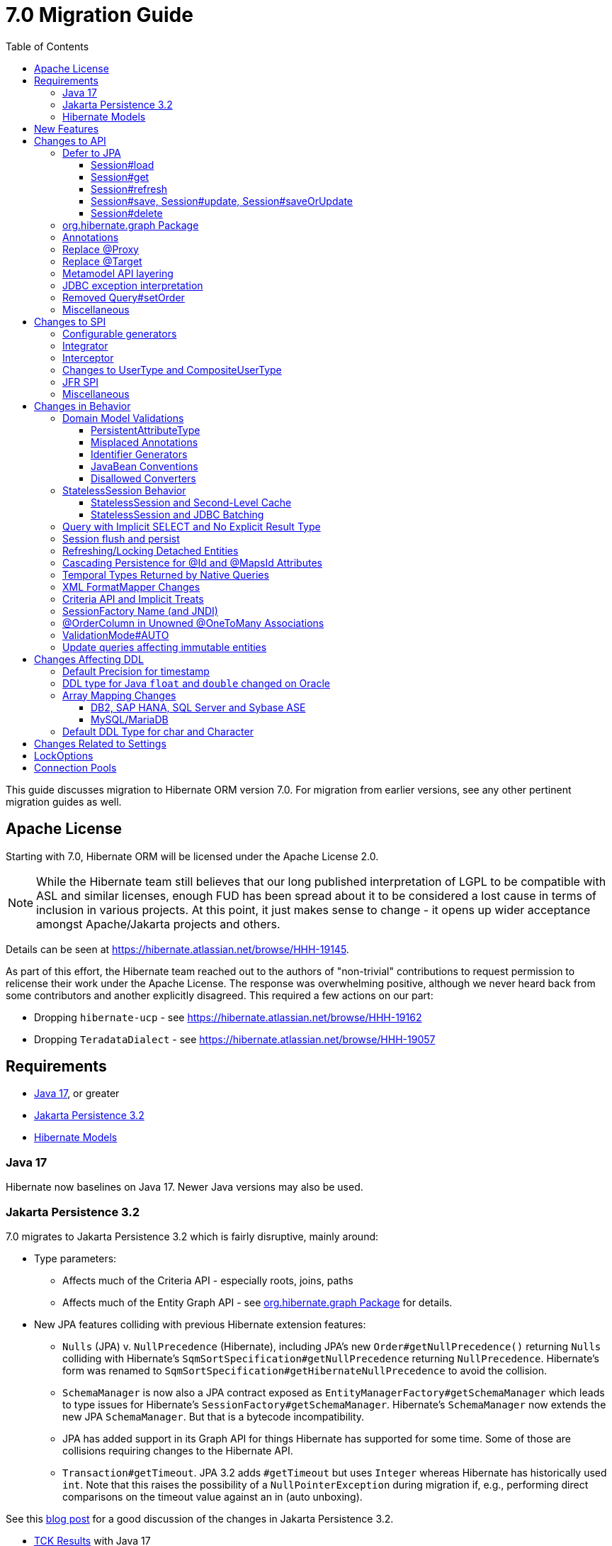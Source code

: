 = 7.0 Migration Guide
:toc:
:toclevels: 4
:docsBase: https://docs.jboss.org/hibernate/orm
:versionDocBase: {docsBase}/7.0
:userGuideBase: {versionDocBase}/userguide/html_single/Hibernate_User_Guide.html
:whatsNewBase: {versionDocBase}/whats-new/whats-new.html
:javadocsBase: {versionDocBase}/javadocs
:releaseSeriesBase: https://hibernate.org/orm/releases/7.0/
:fn-cascase-type: footnote:cascade-type[`org.hibernate.annotations.Cascade` and `org.hibernate.annotations.CascadeType` are both fully deprecated as of 7.0]

This guide discusses migration to Hibernate ORM version 7.0. For migration from
earlier versions, see any other pertinent migration guides as well.

// ~~~~~~~~~~~~~~~~~~~~~~~~~~~~~~~~~~~~~~~~~
// Relicense
// ~~~~~~~~~~~~~~~~~~~~~~~~~~~~~~~~~~~~~~~~~

[[relicense]]
== Apache License

Starting with 7.0, Hibernate ORM will be licensed under the Apache License 2.0.

NOTE: While the Hibernate team still believes that our long published interpretation of LGPL
to be compatible with ASL and similar licenses, enough FUD has been spread about it to
be considered a lost cause in terms of inclusion in various projects. At this point,
it just makes sense to change - it opens up wider acceptance amongst Apache/Jakarta
projects and others.

Details can be seen at https://hibernate.atlassian.net/browse/HHH-19145.

As part of this effort, the Hibernate team reached out to the authors of
"non-trivial" contributions to request permission to relicense their
work under the Apache License.  The response was overwhelming positive, although
we never heard back from some contributors and another explicitly disagreed.
This required a few actions on our part:

* Dropping `hibernate-ucp` - see https://hibernate.atlassian.net/browse/HHH-19162
* Dropping `TeradataDialect` - see https://hibernate.atlassian.net/browse/HHH-19057


// ~~~~~~~~~~~~~~~~~~~~~~~~~~~~~~~~~~~~~~~~~
// Requirements
// ~~~~~~~~~~~~~~~~~~~~~~~~~~~~~~~~~~~~~~~~~

[[requirements]]
== Requirements

* <<java-17>>, or greater
* <<jpa-32>>
* <<hibernate-models>>

[[java-17]]
=== Java 17

Hibernate now baselines on Java 17.  Newer Java versions may also be used.


[[jpa-32]]
=== Jakarta Persistence 3.2

7.0 migrates to Jakarta Persistence 3.2 which is fairly disruptive, mainly around:

* Type parameters:
  ** Affects much of the Criteria API - especially roots, joins, paths
  ** Affects much of the Entity Graph API - see <<load-fetch-graphs>> for details.
* New JPA features colliding with previous Hibernate extension features:
  ** `Nulls` (JPA) v. `NullPrecedence` (Hibernate), including JPA's new `Order#getNullPrecedence()` returning `Nulls`
        colliding with Hibernate's `SqmSortSpecification#getNullPrecedence` returning `NullPrecedence`.  Hibernate's form
        was renamed to `SqmSortSpecification#getHibernateNullPrecedence` to avoid the collision.
  ** `SchemaManager` is now also a JPA contract exposed as `EntityManagerFactory#getSchemaManager` which leads to type issues for
        Hibernate's `SessionFactory#getSchemaManager`.  Hibernate's `SchemaManager` now extends the new JPA `SchemaManager`.
        But that is a bytecode incompatibility.
  ** JPA has added support in its Graph API for things Hibernate has supported for some time.  Some of those are collisions
        requiring changes to the Hibernate API.
  ** `Transaction#getTimeout`.  JPA 3.2 adds `#getTimeout` but uses `Integer` whereas Hibernate has historically used `int`.  Note that this raises the possibility of a `NullPointerException` during migration if, e.g., performing direct comparisons on the timeout value against an in (auto unboxing).

See this https://in.relation.to/2024/04/01/jakarta-persistence-3/[blog post] for a good discussion of the changes in Jakarta Persistence 3.2.

- https://ci.hibernate.org/view/ORM/job/hibernate-orm-tck-3.2/job/wip%252F7.0/24/[TCK Results] with Java 17
- https://ci.hibernate.org/view/ORM/job/hibernate-orm-tck-3.2/job/wip%252F7.0/25/[TCK Results] with Java 21

[[hibernate-models]]
=== Hibernate Models

For many years Hibernate has used the Hibernate Commons Annotations (HCANN) library for handling various low-level tasks
related to understanding the structure of an application domain model, reading annotations and weaving in XML
mapping documents.

However, HCANN suffers from a number of limitations that continued to be problematic.  And given
the use of HCANN across multiple projects, doing the needed refactoring was simply not possible.

The https://github.com/hibernate/hibernate-models[Hibernate Models] project was developed to be a better alternative
to HCANN.  Hibernate Models is essentially an abstraction over reflection (`Type`, `Class`, `Member`, ...) and
annotations.  Check out its project page for complete details.

7.0 uses Hibernate Models in place of HCANN.


// ~~~~~~~~~~~~~~~~~~~~~~~~~~~~~~~~~~~~~~~~~
// New Features
// ~~~~~~~~~~~~~~~~~~~~~~~~~~~~~~~~~~~~~~~~~

[[new-features]]
== New Features

See the link:{releaseSeriesBase}#whats-new[website] for the list of new features in the 7.0 series.



// ~~~~~~~~~~~~~~~~~~~~~~~~~~~~~~~~~~~~~~~~~
// API changes
// ~~~~~~~~~~~~~~~~~~~~~~~~~~~~~~~~~~~~~~~~~

[[api-changes]]
== Changes to API

This section describes changes to contracts (classes, interfaces, methods, etc.) which are consider https://hibernate.org/community/compatibility-policy/#api[API].

[[defer-to-jpa]]
=== Defer to JPA

A general theme in 7.0 has been to remove Hibernate-specific features that have a direct replacement in JPA.

[[session-load]]
==== Session#load

`Session#load` methods have been removed in favor of `Session#getReference` which have the same semantic.


[[session-get]]
==== Session#get
`Session#get` methods were deprecated in favor of the JPA-standard `Session#find`, and new overloads of `Session#find` were added.

NOTE: `Session#get` was not previously deprecated as `Session#load` was, so it was not appropriate to remove it.

[[session-refresh]]
==== Session#refresh

The forms of `Session#refresh` accepting an entity-name have been removed; the passed entity already indicates the entity-name (even with dynamic models).

`Session#refresh(String entityName, Object object)`::
        Removed in favor of `Session#refresh(Object object)`
`Session#refresh(String entityName, Object object, LockOptions lockOptions)`::
        Removed in favor of `Session#refresh(Object object, LockOptions lockOptions)`

[[session-save-update]]
==== Session#save, Session#update, Session#saveOrUpdate

All forms of `Session#save`, `Session#update`, `Session#saveOrUpdate` have been removed.  See the discussion at <<flush-persist>>.

`Session#save`::
        Removed in favor of `Session#persist`.
`Session#update`::
        Removed in favor of `Session#merge`
`Session#saveOrUpdate`::
        Removed in favor `#persist` if the entity is transient or `#merge` if the entity is detached

Relatedly, `org.hibernate.annotations.CascadeType#SAVE_UPDATE` has been removed in favor of `org.hibernate.annotations.CascadeType#PERSIST` and/or `org.hibernate.annotations.CascadeType#MERGE`{fn-cascase-type}


[[session-delete]]
==== Session#delete

`Session#delete` methods has been removed in favor of `Session#remove`.  Relatedly, `org.hibernate.annotations.CascadeType#DELETE` was removed in favor of `org.hibernate.annotations.CascadeType#REMOVE`{fn-cascase-type}

[[load-fetch-graphs]]
=== org.hibernate.graph Package

The `EntityGraph` API was enhanced in JPA 3.2, and made much more useful.
The incubating package `org.hibernate.graph` contains extensions to that API, which have been significantly impacted by the migration to JPA 3.2, and by the addition of new functionality.
Furthermore, some legacy operations were declared with incorrect generic type signatures (by both JPA, and by Hibernate).

This package has been significantly re-engineered, and the impact of this effort includes:

- some breaking changes to type signatures, and
- a number of deprecations of legacy operations which are now covered by JPA.

Also, a key subgraph now always refers to a `Map` key, and never to an entity id.

We encourage migration to the use of the new JPA-standard operations.

Or, alternatively, when building graphs, consider Hibernate's support for
textual link:{user-guide-url}#fetching-strategies-dynamic-fetching-entity-graph-parsing[graph parsing].  See also <<NamedEntityGraph>>.


[[removal-annotations]]
=== Annotations

* Removed `@Persister`
* Removed `@Proxy` - see <<proxy-annotation>>
* Removed `@SelectBeforeUpdate` - see <<flush-persist>>
* Removed `@DynamicInsert#value` and `@DynamicUpdate#value` - usage indicates true
* Removed `@Loader`
* Removed `@Table` -> use JPA `@Table`
* Removed `@Where` and `@WhereJoinTable` -> use `@SQLRestriction` or `@SQLJoinTableRestriction`
* Removed `@OrderBy` -> use `@SQLOrder` or JPA `@OrderBy`
* Removed `@ForeignKey` -> use JPA `@ForeignKey`
* Removed `@Index` -> use JPA `@Index`
* Removed `@IndexColumn` -> use JPA `@OrderColumn`
* Removed `@GeneratorType` (and `GenerationTime`, etc)
* Removed `@LazyToOne`
* Removed `@LazyCollection`
* Replaced uses of `CacheModeType` with `CacheMode`
* Removed `@Cache#include` -> use `@Cache#includeLazy`
* Removed `@TestForIssue` (for testing purposes) -> use `org.hibernate.testing.orm.junit.JiraKey` or `org.hibernate.testing.orm.junit.JiraKeyGroup`
* Removed `@Target` - see <<targetembeddable-annotation>>


[[proxy-annotation]]
=== Replace @Proxy

Applications will need to replace usages of the removed `@Proxy` annotation.

`@Proxy#proxyClass` has no direct replacement, but was also never needed/useful.

Here we focus on `@Proxy#lazy` attribute which, again, was hardly ever useful.
By default (true), Hibernate would proxy an entity when possible and when asked for.
"Asked for" includes calls to `Session#getReference` and lazy associations.
All such cases though are already controllable by the application.

* Instead of `Session#getReference`, use `Session#find`
* Use eager association fetching, for example,
** `FetchType.EAGER` (the default for to-one associations anyway), possibly combined with `@Fetch`,
** `EntityGraph`, or a
** `@FetchProfile`.

The effect can also often be mitigated using Hibernate's bytecode-based laziness (possibly combined with `@ConcreteProxy`).

[[targetembeddable-annotation]]
=== Replace @Target

The `@Target` annotation has been replaced with the new `@TargetEmbeddable`, which is intended to indicate the `@Embeddable` class that is the implementation target of the embedded instance.
This new annotation is only allowed on members which are embedded (`@Embedded`) or are a collection-of-embeddables (`@ElementCollection`).
For `@Embedded` cases, the annotation may be placed on the member or the member's declared type.
For `@ElementCollection` cases, however, it must be placed on the member.
See the link:{user-guide-url}#embeddable-Target[User Guide] for details.


[[domain-metamodel-layering]]
=== Metamodel API layering

The following changes were made to the package `org.hibernate.metamodel.model.domain` to remove layer-breakers.

- Domain metamodel types no longer inherit `SqmExpressible` or `SqmPathSource`, and `PathSource` was introduced to compensate.
- `DomainType` no longer extends `BiindableType`.

[[jdbc-exceptions]]
=== JDBC exception interpretation

Hibernate now does a better and more consistent job of interpreting database-specific error codes in ``JDBCException``s and translating to subtypes of `PersistenceException`.
In particular, interpretation of integrity constraint violations was improved significantly.

Also, `LockAcquisitionException` now extends `PessimisticLockException`.

[[Query-setOrder]]
=== Removed Query#setOrder

`Query#setOrder` was an incubating API added in support of Hibernate's Jakarta Data and Repositories implementations.
It was never a great solution and has been replaced with a better alternative - link:{whatsNewBase}#QuerySpecification[QuerySpecification].

[[misc-api]]
=== Miscellaneous

* Removed `org.hibernate.Metamodel` in favor of `org.hibernate.metamodel.model.domain.JpaMetamodel`
* Removed `SqmQualifiedJoin` - all joins are qualified.
* Both `NaturalIdLoadAccess#using(Map)` and `NaturalIdMultiLoadAccess#compoundValue()` have been removed in favor of `Map#of()`
* Removed `Session.LockRequest` - use `LockOptions` instead
* `SessionFactory.createEntityManager()` now returns `Session` for convenience
* `CommonQueryContract.setFlushMode()` was deprecated in favor of `setQueryFlushMode` accepting a `QueryFlushMode`
* Incubating interfaces `BindableType`, `OutputableType`, and `BindingContext` were moved to `org.hibernate.type`


// ~~~~~~~~~~~~~~~~~~~~~~~~~~~~~~~~~~~~~~~~~
// SPI changes
// ~~~~~~~~~~~~~~~~~~~~~~~~~~~~~~~~~~~~~~~~~

[[spi-changes]]
== Changes to SPI

This section describes changes to contracts (classes, interfaces, methods, etc.) which are consider https://hibernate.org/community/compatibility-policy/#spi[SPI].

[[configurable-generators]]
=== Configurable generators

The signature of the `Configurable#configure` method changed from accepting just a `ServiceRegistry` instance to the new `GeneratorCreationContext` interface, which exposes a lot more useful information when configuring the generator itself. The old signature has been deprecated for removal, so you should migrate any custom `Configurable` generator implementation to the new one.  Or better yet, consider migrating to `@IdGeneratorType`.

[[integrator]]
=== Integrator

The previously deprecated method `org.hibernate.integrator.spi.Integrator#integrate(Metadata,SessionFactoryImplementor,SessionFactoryServiceRegistry)` have been removed in favor of its replacement `org.hibernate.integrator.spi.Integrator#integrate(Metadata,BootstrapContext,SessionFactoryImplementor)`

[[interceptor]]
=== Interceptor

Quite a few (again, previously deprecated) methods on `Interceptor` have been removed in favor of their replacement.  This mainly deals with the change in expected Java type of identifiers (done in 6.0) from `Serializable` to `Object`.

* `Interceptor#onLoad`
* `Interceptor#onFlushDirty`
* `Interceptor#onSave`
* `Interceptor#onDelete`
* `Interceptor#onCollectionRecreate`
* `Interceptor#onCollectionRemove`
* `Interceptor#onCollectionUpdate`
* `Interceptor#findDirty`
* `Interceptor#getEntity`

Additionally, `EmptyInterceptor` was removed.  As `org.hibernate.Interceptor` now uses default methods, one can simply implement `Interceptor` to the same end.


[[usertype]]
=== Changes to UserType and CompositeUserType

The API interfaces `UserType` and `CompositeUserType` leaked the SPI types `SharedSessionContractImplementor` and `SessionFactoryImplementor`, which was a layer-breaker.

The solution was to change the signature of `nullSafeSet()` and `nullSafeGet()` in `UserType` via deprecation of the previous declarations, and remove some unnecessary parameters from methods of the incubating interface `CompositeUserType`.

[[jfr-spi]]
=== JFR SPI

The types `EventMonitor` and `DiagonosticEvent` replace the now-deprecated SPIs `EventManager` and `HibernateMonitoringEvent` use for integration with Java Flight Recorder.

Hibernate now reports many more kinds of `DiagnosticEvent` to JFR.

[[misc-spi]]
=== Miscellaneous

* `org.hibernate.metamodel.spi.MetamodelImplementor`
was removed in favor of `org.hibernate.metamodel.MappingMetmodel` or `org.hibernate.metamodel.model.domain.JpaMetamodel`
* Removed `AdditionalJaxbMappingProducer` in favor of `AdditionalMappingContributor`.
* Removed `MetadataContributor` in favor of `AdditionalMappingContributor`
* Removed incubating `setOrder()` from `SelectionQuery()` in favor of `SelectionSpecification.sort()`
* Various JDBC types were moved to an internal package -- use `@JdbcTypeCode` instead of `@JdbcType` to map your attributes to these types.
  For example use `@JdbcTypeCode(SqlTypes.INTERVAL_SECOND)` instead of `@JdbcType(PostgreSQLIntervalSecondJdbcType.class)`.
  Other moved types include `PostgreSQLEnumJdbcType`, `PostgreSQLOrdinalEnumJdbcType`, `PostgreSQLUUIDJdbcType`, `DB2StructJdbcType`, `H2DurationIntervalSecondJdbcType`, `H2JsonJdbcType`, `OracleBooleanJdbcType`, `OracleEnumJdbcType`, `OracleJsonJdbcType`, `OracleOrdinalEnumJdbcType`, `OracleReflectionStructJdbcType`, `OracleXmlJdbcType`.



// ~~~~~~~~~~~~~~~~~~~~~~~~~~~~~~~~~~~~~~~~~
// Changes in Behavior
// ~~~~~~~~~~~~~~~~~~~~~~~~~~~~~~~~~~~~~~~~~

[[behavior-changes]]
== Changes in Behavior


[[model-validation]]
=== Domain Model Validations

7.0 adds many more checks about illegal use of annotations.

[[PersistentAttributeType]]
==== PersistentAttributeType

As of 7.0, Hibernate applies much better validation of an attribute specifying multiple PersistentAttributeTypes.
Jakarta Persistence 3.2 has clarified this in the specification.  E.g., the following examples are all now illegal -

[source,java]
----
@Basic
@ManyToOne
private Employee manager;
----

or

[source,java]
----
@Lob
@ManyToOne
private Employee manager;
----


[[misplaced-annotations]]
==== Misplaced Annotations

7.0 does much more in-depth checking that annotations appear in the proper place.  While previous versions
did not necessarily throw errors, in most cases these annotations were simply ignored.

For example, this code now results in an error:

[source,java]
----
@Entity
class Book {
    // specifies FIELD access, properties should not be annotated
    @Id
    Integer id;

    // previously ignored, this is an error now
    @Column(name="category")
    String getType() { ... }
}
----

[[id-generators]]
==== Identifier Generators

Starting in 7.0 it is no longer valid to combine `GenerationType#SEQUENCE` with anything other than
`@SequenceGenerator` nor `GenerationType#TABLE` with anything other than `@TableGenerator`.  Previous
versions did not validate this particularly well.


[[java-beans]]
==== JavaBean Conventions

Previous versions allowed some questionable (at best) attribute naming patterns.
For example, this property declaration is no longer allowed:

[source,java]
----
@Basic
String isDefault();
----


[[disallowed-converters]]
==== Disallowed Converters

JPA ``AttributeConverter``s are incompatible with the annotations `@Id`, `@Version`, `@Enumerated`, `@Embedded`, `@Temporal` and all association-mapping annotations.
Previously, any converter applied to an attribute with an incompatible annotation was simply ignored.
Hibernate now reports an error in this situation.

This includes auto-applied converters.
To suppress the error for an auto-applied converter, use `@Convert(disableConversion=true)`.


[[stateless-session-behavior]]
=== StatelessSession Behavior

The behavior of Hibernate's `StatelessSession` has changed in 2 specific ways to be aware of:

[[stateless-session-cache]]
==== StatelessSession and Second-Level Cache

A stateless session now link:{releaseSeriesBase}#stateless-session-cache[makes use of the second-level cache] by default.  This will affect migrating applications using second-level cache and `StatelessSession`.

To completely bypass the second-level cache, recovering the previous behavior, call `setCacheMode(CacheMode.IGNORE)`.

It's often important to explicitly disable puts to the second-level cache in code which performs bulk processing.
Set the cache mode to `GET` or configure `jakarta.persistence.cache.storeMode` to `BYPASS`.


[[stateless-session-jdbc-batching]]
==== StatelessSession and JDBC Batching

The configuration property `hibernate.jdbc.batch_size` now has link:{releaseSeriesBase}#stateless-session-jdbc-batching[no effect on a StatelessSession].
JDBC batching may be enabled by explicitly calling `setJdbcBatchSize()`.
However, the preferred approach is to use the new link:{releaseSeriesBase}#stateless-session-multiple[explicit batch operations] via `insertMultiple()`, `updateMultiple()`, or `deleteMultiple()`.


[[create-query]]
=== Query with Implicit SELECT and No Explicit Result Type

In previous versions, Hibernate allowed a query with no `select` list to be passed to the overload of `createQuery()` with no explicit result type parameter, for example:

[source,java]
List query =
        session.createQuery("from X, Y")
                .getResultList()

or:

[source,java]
List query =
        session.createQuery("from X join y")
                .getResultList()

The select list was inferred based on the `from` clause.

In Hibernate 6 we decided to deprecate this overload of `createQuery()`, since:

- it returns a raw type `Query`, resulting in compiler warnings in client code,
- each query result must be explicitly cast from `Object` to the query result type, and
- the second query is truly ambiguous, with no obviously intuitive interpretation.

As of Hibernate 7, the method remains deprecated, and potentially-ambiguous queries _are no longer accepted_.
Migration paths include:

1. explicitly specify the `select` list,
2. add `X.class` or `Object[].class` as a second argument, to disambiguate the interpretation of the query, or
3. in the case where the query should return exactly one entity, explicitly assign the alias `this` to that entity.

For example, the queries above may be migrated via:

[source,java]
List<Object[]> result =
        session.createQuery("from X, Y", Object[].class)
                .getResultList()

or:

[source,java]
List<X> result =
        session.createQuery("from X join y", X.class)
                .getResultList()

[[flush-persist]]
=== Session flush and persist


The removal of `CascadeType.SAVE_UPDATE` slightly changes the persist and flush behaviour to conform with the Jakarta Persistence specification.

Making a transient entity persistent or flushing a managed entity now results in an `jakarta.persistence.EntityExistsException` if:

- the entity has an association with `cascade = CascadeType.ALL` or `cascade = CascadeType.PERSIST`, and
- the association references a detached instance of the associated entity class.

To avoid this exception, the reference to the detached instance should be replaced with a reference to a managed instance associated with the current session.
Such a reference may be obtained by calling `merge()` or `getReference()` on the detached entity instance.

Consider the following model

[source,java]
----
@Entity
class Parent {
	...

	@OneToMany(cascade = CascadeType.ALL, mappedBy = "parent", orphanRemoval = true)
	@LazyCollection(value = LazyCollectionOption.EXTRA)
	private Set<Child> children = new HashSet<>();

	public void addChild(Child child) {
		children.add( child );
		child.setParent( this );
	}
}

@Entity
class Child {
	...

	@ManyToOne
	private Parent parent;
}
----

Assuming we have `c1` as a detached `Child`, the following code will now result in `jakarta.persistence.EntityExistsException` being thrown at flush time:

[source,java]
----
Parent parent = session.find( Parent.class, parentId );
parent.addChild( c1 );
----

Instead, `c1` must first be re-associated with the Session using merge:


[source,java]
----
Parent parent = session.find( Parent.class, parentId );
Child merged = session.merge( c1 );
parent.addChild( merged );
----


[[refresh-lock-deteached]]
=== Refreshing/Locking Detached Entities

Traditionally, Hibernate allowed detached entities to be refreshed. However, Jakarta Persistence prohibits this practice and specifies that an `IllegalArgumentException` should be thrown instead. Hibernate now fully aligns with the JPA specification in this regard.

Along the same line of thought, also acquiring a lock on a detached entity is no longer allowed.

To this effect the `hibernate.allow_refresh_detached_entity`, which allowed Hibernate's legacy refresh behaviour to be invoked, has been removed.

[[auto-cascade-persist]]
=== Cascading Persistence for @Id and @MapsId Attributes

Previously Hibernate automatically enabled `cascade=PERSIST` for association fields annotated `@Id` or `@MapsId`.
This was undocumented and unexpected behavior, and arguably against the intent of the Persistence specification.

Existing code which relies on this behavior should be modified by addition of explicit `cascade=PERSIST` to the association field.


[[datetime-native]]
=== Temporal Types Returned by Native Queries

In the absence of a `@SqlResultSetMapping`, previous versions of Hibernate used `java.sql` types (`Date`, `Time`, `Timestamp`) to represent date/time types returned by a native query.
In 7.0, such queries return types defined by `java.time` (`LocalDate`, `LocalTime`, `LocalDateTime`) by default.
The previous behavior may be recovered by setting `hibernate.query.native.prefer_jdbc_datetime_types` to `true`.

[[xml-format-mapper-changes]]
=== XML FormatMapper Changes

Previous versions of Hibernate ORM used an undefined/provider-specific format for serialization/deserialization of
collections, maps and byte arrays to/from XML, which was not portable.

XML `FormatMapper` implementations now use a portable format for collections, maps, and byte arrays.
This change is necessary to allow mapping basic arrays as `SqlTypes.XML_ARRAY`.

The migration requires to read data and re-save it.

To retain backwards compatibility, configure the setting `hibernate.type.xml_format_mapper.legacy_format` to `true`.

[[criteria-implicit-treat]]
=== Criteria API and Implicit Treats

It was previously possible to use the string version of the `jakarta.persistence.criteria.Path#get` and `jakarta.persistence.criteria.From#join` methods with names of attributes defined in an inheritance subtype of the type represented by the path expression. This was handled internally by implicitly treating the path as the subtype which defines said attribute. Since Hibernate 7.0, aligning with the JPA specification, the Criteria API will no longer allow retrieving subtype attributes this way, and it's going to require an explicit `jakarta.persistence.criteria.CriteriaBuilder#treat` to be called on the path first to downcast it to the subtype which defines the attribute.

Implicit treats are still going to be applied when an HQL query dereferences a path belonging to an inheritance subtype.


[[sf-name]]
=== SessionFactory Name (and JNDI)

Hibernate defines `SessionFactory#getName` (specified via `cfg.xml` or  `hibernate.session_factory_name`) which is used to
help with (de)serializing a `SessionFactory`.  It is also, unless `hibernate.session_factory_name_is_jndi` is set to `false`,
used in biding the `SessionFactory` into JNDI.

This `SessionFactory#getName` method pre-dates Jakarta Persistence (and JPA).  It now implements `EntityManagerFactory#getName`
inherited from Jakarta Persistence, which states that this name should come from the persistence-unit name.
To align with Jakarta Persistence (the 3.2 TCK tests this), Hibernate now considers the persistence-unit name if no
`hibernate.session_factory_name` is specified.

However, because `hibernate.session_factory_name` is also a trigger to attempt to bind the SessionFactory into JNDI,
this change to consider persistence-unit name, means that each `SessionFactory` created through Jakarta Persistence now
has a name and Hibernate attempts to bind it to JNDI.

To work around this we have introduced a new `hibernate.session_factory_jndi_name` setting that can be used to explicitly
specify a name for JNDI binding.  The new behavior is as follows (assuming `hibernate.session_factory_name_is_jndi` is not explicitly configured):

* If `hibernate.session_factory_jndi_name` is specified, the name is used to bind into JNDI
* If `hibernate.session_factory_name` is specified, the name is used to bind into JNDI

Hibernate can use the persistence-unit name for binding into JNDI as well, but `hibernate.session_factory_name_is_jndi`
must be explicitly set to true.

[[unowned-order-column]]
=== @OrderColumn in Unowned @OneToMany Associations

In an unowned (`mappedBy`) one-to-many association, an `@OrderColumn` should, in principle, also be mapped by a field of the associated entity, and the value of the order column should be determined by the value of this field, not by the position in the list.

Previously, since version 4.1, https://hibernate.atlassian.net/issues/HHH-18830[Hibernate would issue superfluous SQL `UPDATE` statements] to set the value of the order column based on the state of the unowned collection.
This was incorrect according to the JPA specification, and inconsistent with the natural semantics of Hibernate.

In Hibernate 7, these SQL `UPDATE` statements only occur if the `@OrderColumn` is _not_ also mapped by a field of the entity.



[[validator-integration-auto]]
=== ValidationMode#AUTO

Starting in 7.0, when `ValidationMode#AUTO` is specified and a Bean Validation provider is available but creating the `ValidatorFactory` results in an exception, that exception is now propagated (re-thrown).

[[update-immutable-entity]]
=== Update queries affecting immutable entities

Previously, `hibernate.query.immutable_entity_update_query_handling_mode` defaulted to `warning`, and update and delete queries affecting immutable entities were allowed.
Now, by default, such update and delete queries result in an exception.
Set:

    hibernate.query.immutable_entity_update_query_handling_mode=allow

to suppress this error and re-allow bulk update for immutable entities.



// ~~~~~~~~~~~~~~~~~~~~~~~~~~~~~~~~~~~~~~~~~
// Changes in DDL
// ~~~~~~~~~~~~~~~~~~~~~~~~~~~~~~~~~~~~~~~~~

[[ddl-changes]]
== Changes Affecting DDL

This section describes changes which may affect the application's database schema.

[[ddl-implicit-datatype-timestamp]]
=== Default Precision for timestamp

The default precision for Oracle timestamps was changed to 9, i.e. nanosecond precision.
The default precision for SQL Server timestamps was changed to 7, i.e. 100 nanosecond precision.

Note that these changes only affect DDL generation.

[[float-mapping-changes-oracle]]
=== DDL type for Java `float` and `double` changed on Oracle

Previous version of Hibernate ORM mapped Java `float` and `double` to Oracle `float(p)`, `real` or `double precision`
types, which are all internally implemented as `number`. To avoid potential misbehavior compared to Java execution
and match the expectations of the IEEE floating point semantics as requested by using Java `float`/`double`,
the default DDL types were changed to Oracles IEEE floating point types `binary_float` and `binary_double` respectively.

Migration requires multiple steps because Oracle doesn't support online type changes:

```sql
alter table TBL add (NEW_COLUMN binary_float);
update TBL set NEW_COLUMN=OLD_COLUMN;
alter table TBL drop column OLD_COLUMN;
alter table TBL rename column NEW_COLUMN to OLD_COLUMN;
```

Note that changing the schema is not required for Hibernate ORM to work correctly.
The previous behavior may be recovered by setting `hibernate.dialect.oracle.use_binary_floats` to `false`.

[[array-mapping-changes-on-db2-sap-hana-sql-server-and-sybase-ase]]
=== Array Mapping Changes

==== DB2, SAP HANA, SQL Server and Sybase ASE

On DB2, SAP HANA, SQL Server and Sybase ASE, basic arrays now map to the `SqlTypes.XML_ARRAY` type code,
whereas previously, the dialect mapped arrays to `SqlTypes.VARBINARY`.
The `SqlTypes.XML_ARRAY` type uses the `xml` DDL type which enables using arrays in other features through the various XML functions.

The migration requires to read data and re-save it. Note that XML support on Sybase ASE is not enabled by default
and requires to run `sp_configure 'enable xml', 1`.

To retain backwards compatibility, configure the setting `hibernate.type.preferred_array_jdbc_type` to `VARBINARY`.

==== MySQL/MariaDB

On MySQL and MariaDB, basic arrays now map to the `SqlTypes.JSON_ARRAY` type code,
whereas previously, the dialect mapped arrays to `SqlTypes.VARBINARY`.
The `SqlTypes.JSON_ARRAY` type uses the `json` DDL type which enables using arrays in other features through the various JSON functions.

The migration requires to read data and re-save it.

To retain backwards compatibility, configure the setting `hibernate.type.preferred_array_jdbc_type` to `VARBINARY`.


[[mysql-varchar]]
=== Default DDL Type for char and Character

Previously, `char` and `Character` fields were, by default, mapped to `char(1)` columns by the schema export tool.
However, MySQL treats a `char(1)` containing a single space as an empty string, resulting in broken behavior for some HQL and SQL functions.
Now, `varchar(1)` is used by default.


[[settings]]
== Changes Related to Settings

* Removed `hibernate.mapping.precedence` and friends
* Removed `hibernate.allow_refresh_detached_entity`

[[lock-options]]
== LockOptions

`LockOptions` has been marked deprecated.
Since JPA 3.2 and Hibernate 7, a `LockMode` (or `LockModeType`), `Timeout`, or `PessimisticLockScope` may be passed directly as an option to `find()`, `refresh()`, or `lock()`.
Therefore, this class is obsolete as an API and will be moved to an SPI package.

Use this

====
[source, java, indent=0]
----
Book loaded = session.find(
    Book.class,
    1,
    LockMode.PESSIMISTIC_WRITE,
    Timeouts.NO_WAIT
);
----
====

instead of this

====
[source, java, indent=0]
----
Book loaded = session.find(
    Book.class,
    1,
    new LockOptions(
        LockMode.PESSIMISTIC_WRITE,
        0
    )
);
----
====

See the link:{whatsNewBase}#operation-options[What's New] guide for more details.


[[pools]]
== Connection Pools

We have decided to drop built-in support for the Vibur, Proxool and UCP Connection Pools for a variety of reasons - the main one being that we are not able to properly test them.

We recommend using https://github.com/agroal/agroal[Agroal] or https://github.com/brettwooldridge/HikariCP[HikariCP] instead.
Alternatively, you may implement the `ConnectionProvider` interface to integrate the connection pool of your choice.
In fact, some connection pools already include their own implementations of `ConnectionProvider`.

